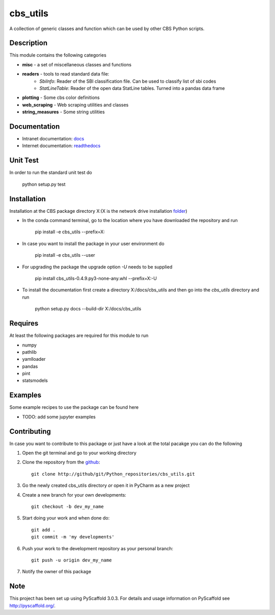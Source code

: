 =========
cbs_utils
=========


A collection of generic classes and function which can be used by other CBS Python scripts.


Description
===========

This module contains the following categories

* **misc** - a set of miscellaneous classes and functions
* **readers**  - tools to read standard data file:
      - *SbiInfo*: Reader of the SBI classification file. Can be used to classify list of sbi codes
      - *StatLineTable*: Reader of the open data StatLine tables. Turned into a pandas data frame
* **plotting** - Some cbs color definitions
* **web_scraping** - Web scraping utilities and classes
* **string_measures** - Some string utilities

Documentation
=============
* Intranet documentation: docs_
* Internet documentation: readthedocs_

Unit Test
=========
In order to run the standard unit test do

    python setup.py test

Installation
============

Installation at the CBS package directory X:\ (X is the network drive installation folder_)

* In the conda command terminal, go to the location where you have downloaded the repository and run

    pip install  -e cbs_utils --prefix=X:\

* In case you want to install the package in your user environment do

    pip install  -e cbs_utils --user

* For upgrading the package the upgrade option *-U* needs to be supplied

    pip install  cbs_utils-0.4.9.py3-none-any.whl --prefix=X:\ -U

* To install the documentation first create a directory X:/docs/cbs_utils and then go into the
  *cbs_utils* directory and run

    python setup.py docs --build-dir X:/docs/cbs_utils

Requires
========

At least the following packages are required for this module to run

* numpy
* pathlib
* yamlloader
* pandas
* pint
* statsmodels

Examples
========

Some example recipes to use the package can be found here

* TODO: add some jupyter examples

Contributing
============

In case you want to contribute to this package or just have a look at the total pacakge you can do
the following

1. Open the git terminal and go to your working directory
2. Clone the repository from the github_::

    git clone http://github/git/Python_repositories/cbs_utils.git

3. Go the newly created cbs_utils directory *or* open it  in PyCharm as a new project
4. Create a new branch for your own developments::

    git checkout -b dev_my_name

5. Start doing your work and when done do::

    git add .
    git commit -m 'my developments'

6. Push your work to the development repository as your personal branch::

    git push -u origin dev_my_name

7. Notify the owner of this package

.. _github:
    http://github/git/Python_repositories/cbs_utils.git

.. _folder:
    \\cbsp.nl\Productie\Secundair\DecentraleTools\Output\CBS_Python\Python3.6

.. _docs:
    \\cbsp.nl\Productie\Secundair\DecentraleTools\Output\CBS_Python\Python3.6\docs\cbs_utils\html

.. _readthedocs:
    https://cbs-utils.readthedocs.io/en/latest/

Note
====

This project has been set up using PyScaffold 3.0.3. For details and usage
information on PyScaffold see http://pyscaffold.org/.


